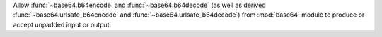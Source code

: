 Allow :func:`~base64.b64encode` and :func:`~base64.b64decode` (as well as derived 
:func:`~base64.urlsafe_b64encode` and :func:`~base64.urlsafe_b64decode`) from 
:mod:`base64` module to produce or accept unpadded input or output.
